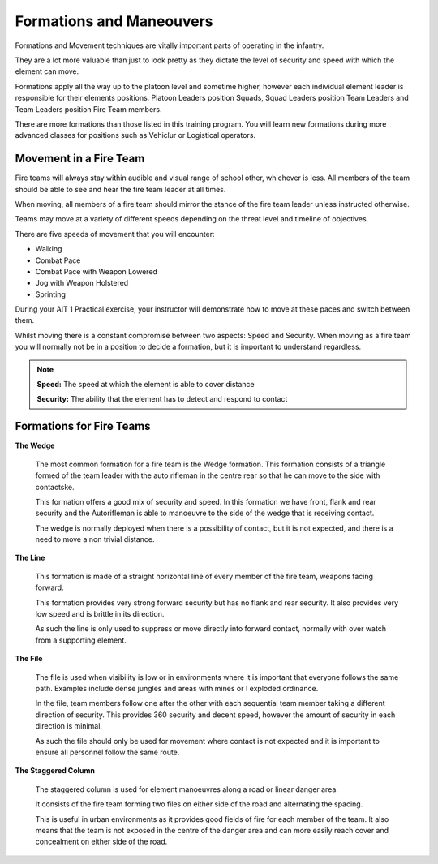 Formations and Maneouvers
==========================

Formations and Movement techniques are vitally important parts of operating in the infantry.

They are a lot more valuable than just to look pretty as they dictate the level of security and speed with which the element can move.

Formations apply all the way up to the platoon level and sometime higher, however each individual element leader is responsible for their elements positions. Platoon Leaders position Squads, Squad Leaders position Team Leaders and Team Leaders position Fire Team members.

There are more formations than those listed in this training program. You will learn new formations during more advanced classes for positions such as Vehiclur or Logistical operators.

Movement in a Fire Team
------------------------

Fire teams will always stay within audible and visual range of  school other, whichever is less. All members of the team should be able to see and hear the fire team leader at all times.

When moving, all members of a fire team should mirror the stance of the fire team leader unless instructed otherwise.

Teams may move at a variety of different speeds depending on the threat level and timeline of objectives.

There are five speeds of movement that you will encounter:

* Walking
* Combat Pace
* Combat Pace with Weapon Lowered
* Jog with Weapon Holstered
* Sprinting

During your AIT 1 Practical exercise, your instructor will demonstrate how to move at these paces and switch between them.

Whilst moving there is a constant compromise between two aspects: Speed and Security. When moving as a fire team you will normally not be in a position to decide a formation, but it is important to understand regardless.

.. note::

  **Speed:** The speed at which the element is able to cover distance

  **Security:** The ability that the element has to detect and respond to contact

Formations for Fire Teams
---------------------------

**The Wedge**

  .. image:: ../_static/Wedge.png
      :align: center

  The most common formation for a fire team is the Wedge formation. This formation consists of a triangle formed of the team leader with the auto rifleman in the centre rear so that he can move to the side with contactske.

  This formation offers a good mix of security and speed. In this formation we have front, flank and rear security and the Autorifleman is able to manoeuvre to the side of the wedge that is receiving contact.

  The wedge is normally deployed when there is a possibility of contact, but it is not expected, and there is a need to move a non trivial distance.

**The Line**

  .. image:: ../_static/Line.png
      :align: center

  This formation is made of a straight horizontal line of every member of the fire team, weapons facing forward.

  This formation provides very strong forward security but has no flank and rear security. It also provides very low speed and is brittle in its direction.

  As such the line is only used to suppress or move directly into forward contact, normally with over watch from a supporting element.

**The File**

  .. image:: ../_static/File.png
      :align: center

  The file is used when visibility is low or in environments where it is important that everyone follows the same path. Examples include dense jungles and areas with mines or I exploded ordinance.

  In the file, team members follow one after the other with each sequential team member taking a different direction of security. This provides 360 security and decent speed, however the amount of security in each direction is minimal.

  As such the file should only be used for movement where contact is not expected and it is important to ensure all personnel follow the same route.

**The Staggered Column**

  .. image:: ../_static/StaggeredColumn.png
      :align: center

  The staggered column is used for element manoeuvres along a road or linear danger area.

  It consists of the fire team forming two files on either side of the road and alternating the spacing.

  This is useful in urban environments as it provides good fields of fire for each member of the team. It also means that the team is not exposed in the centre of the danger area and can more easily reach cover and concealment on either side of the road.
